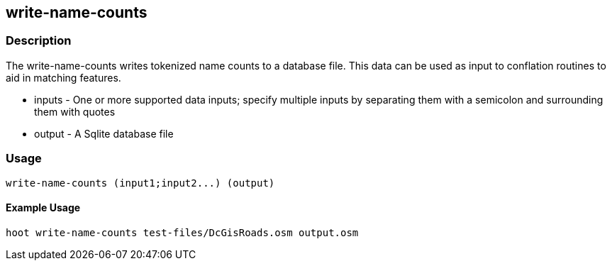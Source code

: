 [[write-name-counts]]
== write-name-counts

=== Description

The +write-name-counts+ writes tokenized name counts to a database file.  This data can be used as input to conflation routines to aid in
matching features.

* +inputs+ - One or more supported data inputs; specify multiple inputs by separating them with a semicolon and surrounding them
             with quotes
* +output+ - A Sqlite database file

=== Usage

--------------------------------------
write-name-counts (input1;input2...) (output)
--------------------------------------

==== Example Usage

--------------------------------------
hoot write-name-counts test-files/DcGisRoads.osm output.osm
--------------------------------------

